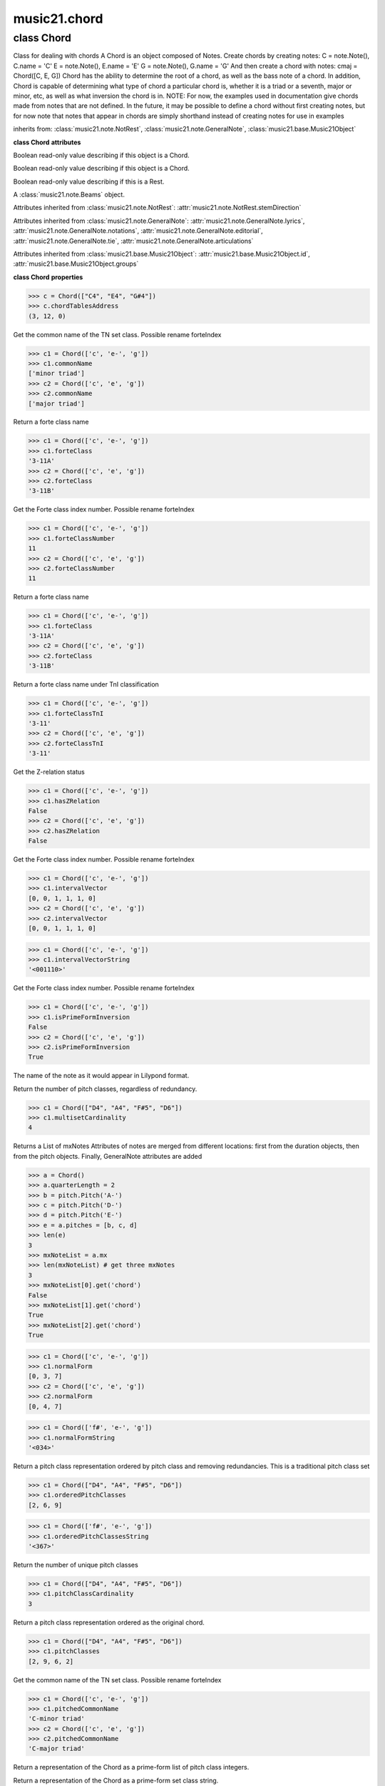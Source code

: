 .. _moduleChord:

music21.chord
=============

.. WARNING: DO NOT EDIT THIS FILE: AUTOMATICALLY GENERATED

.. module:: music21.chord



class Chord
-----------

.. class:: Chord

    Class for dealing with chords A Chord is an object composed of Notes. Create chords by creating notes: C = note.Note(), C.name = 'C' E = note.Note(), E.name = 'E' G = note.Note(), G.name = 'G' And then create a chord with notes: cmaj = Chord([C, E, G]) Chord has the ability to determine the root of a chord, as well as the bass note of a chord. In addition, Chord is capable of determining what type of chord a particular chord is, whether it is a triad or a seventh, major or minor, etc, as well as what inversion the chord is in. NOTE: For now, the examples used in documentation give chords made from notes that are not defined. In the future, it may be possible to define a chord without first creating notes, but for now note that notes that appear in chords are simply shorthand instead of creating notes for use in examples 

    

    inherits from: :class:`music21.note.NotRest`, :class:`music21.note.GeneralNote`, :class:`music21.base.Music21Object`

    **class Chord** **attributes**

    .. attribute:: isChord

    Boolean read-only value describing if this object is a Chord. 

    .. attribute:: isNote

    Boolean read-only value describing if this object is a Chord. 

    .. attribute:: isRest

    Boolean read-only value describing if this is a Rest. 

    .. attribute:: beams

    A :class:`music21.note.Beams` object. 

    Attributes inherited from :class:`music21.note.NotRest`: :attr:`music21.note.NotRest.stemDirection`

    Attributes inherited from :class:`music21.note.GeneralNote`: :attr:`music21.note.GeneralNote.lyrics`, :attr:`music21.note.GeneralNote.notations`, :attr:`music21.note.GeneralNote.editorial`, :attr:`music21.note.GeneralNote.tie`, :attr:`music21.note.GeneralNote.articulations`

    Attributes inherited from :class:`music21.base.Music21Object`: :attr:`music21.base.Music21Object.id`, :attr:`music21.base.Music21Object.groups`

    **class Chord** **properties**

    .. attribute:: pitches

    

    

    .. attribute:: chordTablesAddress

    

    >>> c = Chord(["C4", "E4", "G#4"])
    >>> c.chordTablesAddress
    (3, 12, 0) 

    .. attribute:: commonName

    Get the common name of the TN set class. Possible rename forteIndex 

    >>> c1 = Chord(['c', 'e-', 'g'])
    >>> c1.commonName
    ['minor triad'] 
    >>> c2 = Chord(['c', 'e', 'g'])
    >>> c2.commonName
    ['major triad'] 

    .. attribute:: forteClass

    Return a forte class name 

    >>> c1 = Chord(['c', 'e-', 'g'])
    >>> c1.forteClass
    '3-11A' 
    >>> c2 = Chord(['c', 'e', 'g'])
    >>> c2.forteClass
    '3-11B' 

    .. attribute:: forteClassNumber

    Get the Forte class index number. Possible rename forteIndex 

    >>> c1 = Chord(['c', 'e-', 'g'])
    >>> c1.forteClassNumber
    11 
    >>> c2 = Chord(['c', 'e', 'g'])
    >>> c2.forteClassNumber
    11 

    .. attribute:: forteClassTn

    Return a forte class name 

    >>> c1 = Chord(['c', 'e-', 'g'])
    >>> c1.forteClass
    '3-11A' 
    >>> c2 = Chord(['c', 'e', 'g'])
    >>> c2.forteClass
    '3-11B' 

    .. attribute:: forteClassTnI

    Return a forte class name under TnI classification 

    >>> c1 = Chord(['c', 'e-', 'g'])
    >>> c1.forteClassTnI
    '3-11' 
    >>> c2 = Chord(['c', 'e', 'g'])
    >>> c2.forteClassTnI
    '3-11' 

    .. attribute:: hasZRelation

    Get the Z-relation status 

    >>> c1 = Chord(['c', 'e-', 'g'])
    >>> c1.hasZRelation
    False 
    >>> c2 = Chord(['c', 'e', 'g'])
    >>> c2.hasZRelation
    False 

    .. attribute:: intervalVector

    Get the Forte class index number. Possible rename forteIndex 

    >>> c1 = Chord(['c', 'e-', 'g'])
    >>> c1.intervalVector
    [0, 0, 1, 1, 1, 0] 
    >>> c2 = Chord(['c', 'e', 'g'])
    >>> c2.intervalVector
    [0, 0, 1, 1, 1, 0] 

    .. attribute:: intervalVectorString

    

    >>> c1 = Chord(['c', 'e-', 'g'])
    >>> c1.intervalVectorString
    '<001110>' 

    .. attribute:: isPrimeFormInversion

    Get the Forte class index number. Possible rename forteIndex 

    >>> c1 = Chord(['c', 'e-', 'g'])
    >>> c1.isPrimeFormInversion
    False 
    >>> c2 = Chord(['c', 'e', 'g'])
    >>> c2.isPrimeFormInversion
    True 

    .. attribute:: lily

    The name of the note as it would appear in Lilypond format. 

    .. attribute:: multisetCardinality

    Return the number of pitch classes, regardless of redundancy. 

    >>> c1 = Chord(["D4", "A4", "F#5", "D6"])
    >>> c1.multisetCardinality
    4 

    .. attribute:: mx

    Returns a List of mxNotes Attributes of notes are merged from different locations: first from the duration objects, then from the pitch objects. Finally, GeneralNote attributes are added 

    >>> a = Chord()
    >>> a.quarterLength = 2
    >>> b = pitch.Pitch('A-')
    >>> c = pitch.Pitch('D-')
    >>> d = pitch.Pitch('E-')
    >>> e = a.pitches = [b, c, d]
    >>> len(e)
    3 
    >>> mxNoteList = a.mx
    >>> len(mxNoteList) # get three mxNotes
    3 
    >>> mxNoteList[0].get('chord')
    False 
    >>> mxNoteList[1].get('chord')
    True 
    >>> mxNoteList[2].get('chord')
    True 

    .. attribute:: normalForm

    

    >>> c1 = Chord(['c', 'e-', 'g'])
    >>> c1.normalForm
    [0, 3, 7] 
    >>> c2 = Chord(['c', 'e', 'g'])
    >>> c2.normalForm
    [0, 4, 7] 

    .. attribute:: normalFormString

    

    >>> c1 = Chord(['f#', 'e-', 'g'])
    >>> c1.normalFormString
    '<034>' 

    .. attribute:: orderedPitchClasses

    Return a pitch class representation ordered by pitch class and removing redundancies. This is a traditional pitch class set 

    >>> c1 = Chord(["D4", "A4", "F#5", "D6"])
    >>> c1.orderedPitchClasses
    [2, 6, 9] 

    .. attribute:: orderedPitchClassesString

    

    >>> c1 = Chord(['f#', 'e-', 'g'])
    >>> c1.orderedPitchClassesString
    '<367>' 

    .. attribute:: pitchClassCardinality

    Return the number of unique pitch classes 

    >>> c1 = Chord(["D4", "A4", "F#5", "D6"])
    >>> c1.pitchClassCardinality
    3 

    .. attribute:: pitchClasses

    Return a pitch class representation ordered as the original chord. 

    >>> c1 = Chord(["D4", "A4", "F#5", "D6"])
    >>> c1.pitchClasses
    [2, 9, 6, 2] 

    .. attribute:: pitchedCommonName

    Get the common name of the TN set class. Possible rename forteIndex 

    >>> c1 = Chord(['c', 'e-', 'g'])
    >>> c1.pitchedCommonName
    'C-minor triad' 
    >>> c2 = Chord(['c', 'e', 'g'])
    >>> c2.pitchedCommonName
    'C-major triad' 

    .. attribute:: primeForm

    Return a representation of the Chord as a prime-form list of pitch class integers. 

    .. attribute:: primeFormString

    Return a representation of the Chord as a prime-form set class string. 

    Properties inherited from :class:`music21.note.GeneralNote`: :attr:`music21.note.GeneralNote.color`, :attr:`music21.note.GeneralNote.lyric`, :attr:`music21.note.GeneralNote.musicxml`, :attr:`music21.note.GeneralNote.quarterLength`

    Properties inherited from :class:`music21.base.Music21Object`: :attr:`music21.base.Music21Object.offset`, :attr:`music21.base.Music21Object.parent`, :attr:`music21.base.Music21Object.priority`

    **class Chord** **methods**

    .. method:: __init__(notes=[])

    No documentation. 

    .. method:: areZRelations(other)

    Check of chord other is also a z relations 

    >>> c1 = Chord(["C", "c#", "e", "f#"])
    >>> c2 = Chord(["C", "c#", "e-", "g"])
    >>> c3 = Chord(["C", "c#", "f#", "g"])
    >>> c1.areZRelations(c2)
    True 
    >>> c1.areZRelations(c3)
    False 

    .. method:: bass(newbass=0)

    returns the bass note or sets it to note. Usually defined to the lowest note in the chord, but we want to be able to override this.  You might want an implied bass for instance...  v o9. example: 

    >>> cmaj = Chord(['C', 'E', 'G'])
    >>> cmaj.bass() # returns C
    C 

    .. method:: canBeDominantV()

    

    

    >>> a = Chord(['g', 'b', 'd', 'f'])
    >>> a.canBeDominantV()
    True 

    .. method:: canBeTonic()

    

    

    >>> a = Chord(['g', 'b', 'd', 'f'])
    >>> a.canBeTonic()
    False 
    >>> a = Chord(['g', 'b', 'd'])
    >>> a.canBeTonic()
    True 

    .. method:: checkDurationSanity()

    TO WRITE Checks to make sure all notes have the same duration Does not run automatically 

    .. method:: closedPosition()

    returns a new Chord object with the same pitch classes, but now in closed position 

    >>> chord1 = Chord(["C#4", "G5", "E6"])
    >>> chord2 = chord1.closedPosition()
    >>> print(chord2.lily.value)
    <cis' e' g'>4 

    .. method:: containsSeventh()

    returns True if the chord contains at least one of each of Third, Fifth, and Seventh. raises an exception if the Root can't be determined 

    >>> cchord = Chord (['C', 'E', 'G', 'B'])
    >>> other = Chord (['C', 'D', 'E', 'F', 'G', 'B'])
    >>> cchord.containsSeventh() # returns True
    True 
    >>> other.containsSeventh() # returns True
    True 

    .. method:: containsTriad()

    returns True or False if there is no triad above the root. "Contains vs. Is": A dominant-seventh chord contains a triad. example: 

    >>> cchord = Chord (['C', 'E', 'G'])
    >>> other = Chord (['C', 'D', 'E', 'F', 'G'])
    >>> cchord.containsTriad() #returns True
    True 
    >>> other.containsTriad() #returns True
    True 

    .. method:: determineType()

    returns an abbreviation for the type of chord it is. Add option to add inversion name to abbreviation? 

    >>> a = Chord(['a', 'c#', 'e'])
    >>> a.determineType()
    'Major Triad' 
    >>> a = Chord(['g', 'b', 'd', 'f'])
    >>> a.determineType()
    'Dominant Seventh' 

    .. method:: duration(newDur=0)

    Duration of the chord can be defined here OR it should return the duration of the first note of the chord 

    .. method:: findBass()

    Returns the lowest note in the chord The only time findBass should be called is by bass() when it is figuring out what the bass note of the chord is. Generally call bass() instead example: 

    >>> cmaj = Chord (['C4', 'E3', 'G4'])
    >>> cmaj.findBass() # returns E3
    E3 

    .. method:: findRoot()

    Looks for the root by finding the note with the most 3rds above it Generally use root() instead, since if a chord doesn't know its root, root() will run findRoot() automatically. example: 

    >>> cmaj = Chord (['C', 'E', 'G'])
    >>> cmaj.findRoot() # returns C
    C 

    .. method:: hasAnyRepeatedScale(testRoot=None)

    Returns True if for any scale degree there are two or more different notes (such as E and E-) in the chord. If there are no repeated scale degrees, return false. example: 

    >>> cchord = Chord (['C', 'E', 'E-', 'G'])
    >>> other = Chord (['C', 'E', 'F-', 'G'])
    >>> cchord.hasAnyRepeatedScale()
    True 
    >>> other.hasAnyRepeatedScale() # returns false (chromatically identical notes of different scale degrees do not count.
    False 

    .. method:: hasFifth(testRoot=None)

    Shortcut for hasScaleX(5) 

    .. method:: hasRepeatedScaleX(scaleDeg, testRoot=None)

    Returns True if scaleDeg above testRoot (or self.root()) has two or more different notes (such as E and E-) in it.  Otherwise returns false. example: 

    >>> cchord = Chord (['C', 'E', 'E-', 'G'])
    >>> cchord.hasRepeatedScaleX(3) # returns true
    True 

    .. method:: hasScaleX(scaleDegree, testRoot=None)

    Each of these returns the number of semitones above the root that the third, fifth, etc., of the chord lies, if there exists one.  Or False if it does not exist. You can optionally specify a note.Note object to try as the root.  It does not change the Chord.root object.  We use these methods to figure out what the root of the triad is. Currently there is a bug that in the case of a triply diminished third (e.g., "c" => "e----"), this function will incorrectly claim no third exists.  Perhaps this be construed as a feature. In the case of chords such as C, E-, E, hasThird will return 3, not 4, nor a list object (3,4).  You probably do not want to be using tonal chord manipulation functions on chords such as these anyway. note.Note that in Chord, we're using "Scale" to mean a diatonic scale step. It will not tell you if a chord has a specific scale degree in another scale system.  That functionality might be added to scale.py someday. example: 

    >>> cchord = Chord (['C', 'E', 'E-', 'G'])
    >>> cchord.hasScaleX(3) #
    4 
    >>> cchord.hasScaleX(5) # will return 7
    7 
    >>> cchord.hasScaleX(6) # will return False
    False 

    .. method:: hasSeventh(testRoot=None)

    Shortcut for hasScaleX(7) 

    .. method:: hasSpecificX(scaleDegree, testRoot=None)

    Exactly like hasScaleX, except it returns the interval itself instead of the number of semitones. example: 

    >>> cmaj = Chord (['C', 'E', 'G'])
    >>> cmaj.hasScaleX(3) #will return the interval between C and E
    4 
    >>> cmaj.hasScaleX(5) #will return the interval between C and G
    7 
    >>> cmaj.hasScaleX(6) #will return False
    False 

    .. method:: hasThird(testRoot=None)

    Shortcut for hasScaleX(3) 

    .. method:: inversion()

    returns an integer representing which standard inversion the chord is in. Chord does not have to be complete, but determines the inversion by looking at the relationship of the bass note to the root. 

    >>> a = Chord(['g', 'b', 'd', 'f'])
    >>> a.inversion()
    2 

    .. method:: inversionName()

    Returns an integer representing the common abbreviation for the inversion the chord is in. If chord is not in a common inversion, returns None. 

    >>> a = Chord(['g', 'b', 'd', 'f'])
    >>> a.inversionName()
    43 

    .. method:: isAugmentedTriad()

    Returns True if chord is an Augmented Triad, that is, if it contains only notes that are either in unison with the root, a major third above the root, or an augmented fifth above the root. Additionally, must contain at least one of each third and fifth above the root. Chord might NOT seem to have to be spelled correctly because incorrectly spelled Augmented Triads are usually augmented triads in some other inversion (e.g. C-E-Ab is a 2nd inversion aug triad; C-Fb-Ab is 1st inversion).  However, B#-Fb-Ab does return false as expeccted). Returns false if is not an augmented triad. 

    >>> import music21.chord
    >>> c = music21.chord.Chord(["C4", "E4", "G#4"])
    >>> c.isAugmentedTriad()
    True 
    >>> c = music21.chord.Chord(["C4", "E4", "G4"])
    >>> c.isAugmentedTriad()
    False 
    Other spellings will give other roots! 
    >>> c = music21.chord.Chord(["C4", "E4", "A-4"])
    >>> c.isAugmentedTriad()
    True 
    >>> c.root()
    A-4 
    >>> c = music21.chord.Chord(["C4", "F-4", "A-4"])
    >>> c.isAugmentedTriad()
    True 
    >>> c = music21.chord.Chord(["B#4", "F-4", "A-4"])
    >>> c.isAugmentedTriad()
    False 

    .. method:: isDiminishedSeventh()

    Returns True if chord is a Diminished Seventh, that is, if it contains only notes that are either in unison with the root, a minor third above the root, a diminished fifth, or a minor seventh above the root. Additionally, must contain at least one of each third and fifth above the root. Chord must be spelled correctly. Otherwise returns false. 

    >>> a = Chord(['c', 'e-', 'g-', 'b--'])
    >>> a.isDiminishedSeventh()
    True 

    .. method:: isDiminishedTriad()

    Returns True if chord is a Diminished Triad, that is, if it contains only notes that are either in unison with the root, a minor third above the root, or a diminished fifth above the root. Additionally, must contain at least one of each third and fifth above the root. Chord must be spelled correctly. Otherwise returns false. 

    >>> cchord = Chord (['C', 'E-', 'G-'])
    >>> other = Chord (['C', 'E-', 'F#'])
    >>> cchord.isDiminishedTriad() #returns True
    True 
    >>> other.isDiminishedTriad() #returns False
    False 

    .. method:: isDominantSeventh()

    Returns True if chord is a Dominant Seventh, that is, if it contains only notes that are either in unison with the root, a major third above the root, a perfect fifth, or a major seventh above the root. Additionally, must contain at least one of each third and fifth above the root. Chord must be spelled correctly. Otherwise returns false. 

    >>> a = Chord(['b', 'g', 'd', 'f'])
    >>> a.isDominantSeventh()
    True 

    .. method:: isFalseDiminishedSeventh()

    Returns True if chord is a Diminished Seventh, that is, if it contains only notes that are either in unison with the root, a minor third above the root, a diminished fifth, or a minor seventh above the root. Additionally, must contain at least one of each third and fifth above the root. Chord MAY BE SPELLED INCORRECTLY. Otherwise returns false. 

    .. method:: isHalfDiminishedSeventh()

    Returns True if chord is a Half Diminished Seventh, that is, if it contains only notes that are either in unison with the root, a minor third above the root, a diminished fifth, or a major seventh above the root. Additionally, must contain at least one of each third, fifth, and seventh above the root. Chord must be spelled correctly. Otherwise returns false. 

    >>> c1 = Chord(['C4','E-4','G-4','B-4'])
    >>> c1.isHalfDiminishedSeventh()
    True 
    Incorrectly spelled chords are not considered half-diminished sevenths 
    >>> c2 = Chord(['C4','E-4','G-4','A#4'])
    >>> c2.isHalfDiminishedSeventh()
    False 
    Nor are incomplete chords 
    >>> c3 = Chord(['C4', 'G-4','B-4'])
    >>> c3.isHalfDiminishedSeventh()
    False 

    .. method:: isMajorTriad()

    Returns True if chord is a Major Triad, that is, if it contains only notes that are either in unison with the root, a major third above the root, or a perfect fifth above the root. Additionally, must contain at least one of each third and fifth above the root. Chord must be spelled correctly. Otherwise returns false. example: 

    >>> cchord = Chord (['C', 'E', 'G'])
    >>> other = Chord (['C', 'G'])
    >>> cchord.isMajorTriad() # returns True
    True 
    >>> other.isMajorTriad() # returns False
    False 

    .. method:: isMinorTriad()

    Returns True if chord is a Minor Triad, that is, if it contains only notes that are either in unison with the root, a minor third above the root, or a perfect fifth above the root. Additionally, must contain at least one of each third and fifth above the root. Chord must be spelled correctly. Otherwise returns false. example: 

    >>> cchord = Chord (['C', 'E-', 'G'])
    >>> other = Chord (['C', 'E', 'G'])
    >>> cchord.isMinorTriad() # returns True
    True 
    >>> other.isMinorTriad() # returns False
    False 

    .. method:: isSeventh()

    Returns True if chord contains at least one of each of Third, Fifth, and Seventh, and every note in the chord is a Third, Fifth, or Seventh, such that there are no repeated scale degrees (ex: E and E-). Else return false. example: 

    >>> cchord = Chord (['C', 'E', 'G', 'B'])
    >>> other = Chord (['C', 'D', 'E', 'F', 'G', 'B'])
    >>> cchord.isSeventh() # returns True
    True 
    >>> other.isSeventh() # returns False
    False 

    .. method:: isTriad()

    returns True or False "Contains vs. Is:" A dominant-seventh chord is NOT a triad. returns True if the chord contains at least one Third and one Fifth and all notes are equivalent to either of those notes. Only returns True if triad is spelled correctly. example: 

    >>> cchord = Chord (['C', 'E', 'G'])
    >>> other = Chord (['C', 'D', 'E', 'F', 'G'])
    >>> cchord.isTriad() # returns True
    True 
    >>> other.isTriad()
    False 

    .. method:: numNotes()

    Returns the number of notes in the chord 

    .. method:: root(newroot=False)

    Returns or sets the Root of the chord.  if not set, will run findRoot (q.v.) example: 

    >>> cmaj = Chord (['C', 'E', 'G'])
    >>> cmaj.root() # returns C
    C 

    .. method:: seekChordTablesAddress()

    Utility method to return the address to the chord table. Table addresses are TN based three character codes: cardinaltiy, Forte index number, inversion Inversion is either 0 (for symmetrical) or -1/1 NOTE: time consuming, and only should be run when necessary. 

    >>> c1 = Chord(['c3'])
    >>> c1.orderedPitchClasses
    [0] 
    >>> c1.seekChordTablesAddress()
    (1, 1, 0) 
    >>> c1 = Chord(['c', 'c#', 'd', 'd#', 'e', 'f', 'f#', 'g', 'g#', 'a', 'b'])
    >>> c1.seekChordTablesAddress()
    (11, 1, 0) 
    >>> c1 = Chord(['c', 'e', 'g'])
    >>> c1.seekChordTablesAddress()
    (3, 11, -1) 
    >>> c1 = Chord(['c', 'e-', 'g'])
    >>> c1.seekChordTablesAddress()
    (3, 11, 1) 
    >>> c1 = Chord(['c', 'c#', 'd#', 'e', 'f#', 'g#', 'a#'])
    >>> c1.seekChordTablesAddress()
    (7, 34, 0) 
    >>> c1 = Chord(['c', 'c#', 'd'])
    >>> c1.seekChordTablesAddress()
    (3, 1, 0) 

    .. method:: semiClosedPosition()

    No documentation. 

    .. method:: sortAscending()

    No documentation. 

    .. method:: sortChromaticAscending()

    Same as sortAscending but notes are sorted by midi number, so F## sorts above G-. 

    .. method:: sortDiatonicAscending()

    After talking with Daniel Jackson, let's try to make the chord object as immutable as possible, so we return a new Chord object with the notes arranged from lowest to highest The notes are sorted by Scale degree and then by Offset (so F## sorts below G-). Notes that are the identical pitch retain their order 

    >>> cMajUnsorted = Chord(['E4', 'C4', 'G4'])
    >>> cMajSorted = cMajUnsorted.sortDiatonicAscending()
    >>> cMajSorted.pitches[0].name
    'C' 

    .. method:: sortFrequencyAscending()

    Same as above, but uses a note's frequency to determine height; so that C# would be below D- in 1/4-comma meantone, equal in equal temperament, but below it in (most) just intonation types. 

    Methods inherited from :class:`music21.note.NotRest`: :meth:`music21.note.NotRest.splitNoteAtPoint`

    Methods inherited from :class:`music21.note.GeneralNote`: :meth:`music21.note.GeneralNote.addLyric`, :meth:`music21.note.GeneralNote.appendDuration`, :meth:`music21.note.GeneralNote.clearDurations`, :meth:`music21.note.GeneralNote.compactNoteInfo`, :meth:`music21.note.GeneralNote.splitAtDurations`

    Methods inherited from :class:`music21.base.Music21Object`: :meth:`music21.base.Music21Object.addContext`, :meth:`music21.base.Music21Object.addLocationAndParent`, :meth:`music21.base.Music21Object.getContextAttr`, :meth:`music21.base.Music21Object.getContextByClass`, :meth:`music21.base.Music21Object.getOffsetBySite`, :meth:`music21.base.Music21Object.isClass`, :meth:`music21.base.Music21Object.searchParent`, :meth:`music21.base.Music21Object.setContextAttr`, :meth:`music21.base.Music21Object.show`, :meth:`music21.base.Music21Object.write`


